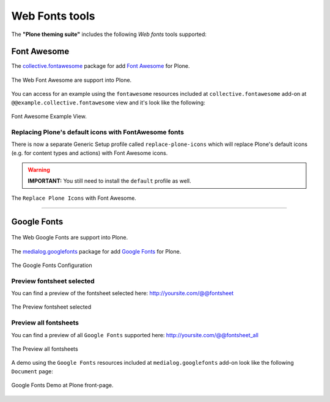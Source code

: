 .. _web-font-tools:

Web Fonts tools
===============

The **"Plone theming suite"** includes the following *Web fonts* tools supported:

.. _font-awesome:

Font Awesome
------------

The `collective.fontawesome <https://pypi.org/project/collective.fontawesome>`_ package for 
add `Font Awesome <https://fontawesome.com/>`_ for Plone.

.. figure:: ../_static/font_awesome_logo.png
  :align: center
  :width: 40%
  :alt: Font Awesome Logo

  The Web Font Awesome are support into Plone.

You can access for an example using the ``fontawesome`` resources included at ``collective.fontawesome`` 
add-on at ``@@example.collective.fontawesome`` view and it's look like the following:

.. figure:: ../_static/collective_fontawesome_01.png
  :align: center
  :width: 55%
  :alt: Font Awesome Example View

  Font Awesome Example View.


Replacing Plone's default icons with FontAwesome fonts
^^^^^^^^^^^^^^^^^^^^^^^^^^^^^^^^^^^^^^^^^^^^^^^^^^^^^^

There is now a separate Generic Setup profile called ``replace-plone-icons`` which
will replace Plone's default icons (e.g. for content types and actions) with
Font Awesome icons.

.. warning:: **IMPORTANT:** You still need to install the ``default`` profile as well.

.. figure:: ../_static/collective_fontawesome_00.png
  :align: center
  :width: 55%
  :alt: Replace Plone Icons with Font Awesome

  The ``Replace Plone Icons`` with Font Awesome.

----

.. _google-fonts:

Google Fonts
------------

.. figure:: ../_static/google_fonts_logo.png
  :align: center
  :width: 55%
  :alt: Google Fonts Logo

  The Web Google Fonts are support into Plone.

The `medialog.googlefonts <https://pypi.org/project/medialog.googlefonts>`_ package for 
add `Google Fonts <https://fonts.google.com>`_ for Plone.

.. figure:: ../_static/medialog_googlefonts_02.png
  :align: center
  :width: 75%
  :alt: Google Fonts Configuration

  The Google Fonts Configuration


Preview fontsheet selected
^^^^^^^^^^^^^^^^^^^^^^^^^^

You can find a preview of the fontsheet selected here: http://yoursite.com/@@fontsheet

.. figure:: ../_static/medialog_googlefonts_03.png
  :align: center
  :width: 75%
  :alt: Preview fontsheet selected

  The Preview fontsheet selected


Preview all fontsheets
^^^^^^^^^^^^^^^^^^^^^^

You can find a preview of all ``Google Fonts`` supported here: http://yoursite.com/@@fontsheet_all

.. figure:: ../_static/medialog_googlefonts_04.png
  :align: center
  :width: 75%
  :alt: Preview all fontsheets

  The Preview all fontsheets

A demo using the ``Google Fonts`` resources included at ``medialog.googlefonts`` add-on look like 
the following ``Document`` page:

.. figure:: ../_static/medialog_googlefonts_05.png
  :align: center
  :width: 75%
  :alt: Google Fonts Demo at Plone front-page

  Google Fonts Demo at Plone front-page.
